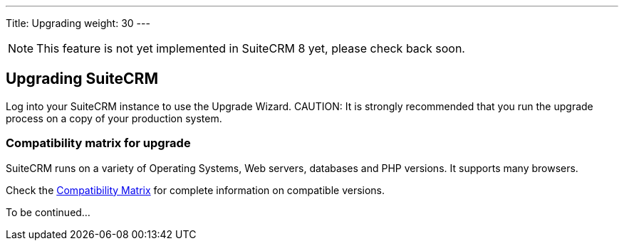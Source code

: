 ---
Title: Upgrading
weight: 30
---

:imagesdir: /images/en/user

[NOTE]
This feature is not yet implemented in SuiteCRM 8 yet, please check back soon.

== Upgrading SuiteCRM

Log into your SuiteCRM instance to use the Upgrade Wizard.
CAUTION: It is strongly recommended that you run the upgrade process on a copy of your
production system.

=== Compatibility matrix for upgrade

SuiteCRM runs on a variety of Operating Systems, Web servers, databases
and PHP versions. It supports many browsers.

Check the link:../../compatibility-matrix[Compatibility Matrix] for complete
information on compatible versions.

To be continued...
